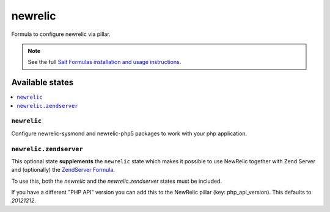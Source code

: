 =====
newrelic
=====

Formula to configure newrelic via pillar.


.. note::

    See the full `Salt Formulas installation and usage instructions
    <http://docs.saltstack.com/topics/development/conventions/formulas.html>`_.

Available states
================

.. contents::
    :local:

``newrelic``
---------

Configure newrelic-sysmond and newrelic-php5 packages to work with your php
application.

``newrelic.zendserver``
---------

This optional state **supplements** the ``newrelic`` state which makes it
possible to use NewRelic together with Zend Server and (optionally) the `ZendServer Formula
<https://github.com/saltstack-formulas/zendserver-formula>`_.

To use this, both the `newrelic` and the `newrelic.zendserver` states must be
included.

If you have a different "PHP API" version you can add this to the NewRelic
pillar (key: php_api_version). This defaults to `20121212`.
